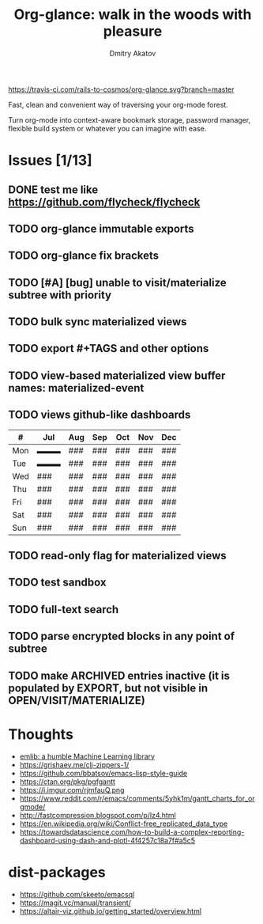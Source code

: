 #+TITLE: Org-glance: walk in the woods with pleasure
#+AUTHOR: Dmitry Akatov
#+EMAIL: akatovda@yandex.com

#+CATEGORY: org-glance
#+STARTUP: overview

[[https://travis-ci.com/rails-to-cosmos/org-glance][https://travis-ci.com/rails-to-cosmos/org-glance.svg?branch=master]]

Fast, clean and convenient way of traversing your org-mode forest.

Turn org-mode into context-aware bookmark storage, password manager,
flexible build system or whatever you can imagine with ease.

* Issues [1/13]
** DONE test me like https://github.com/flycheck/flycheck
:LOGBOOK:
- State "DONE"       from "TODO"       [2021-04-04 Sun 22:13]
:END:
** TODO org-glance immutable exports
SCHEDULED: <2021-03-27 Sat 20:00>
** TODO org-glance fix brackets
SCHEDULED: <2021-03-27 Sat>
** TODO [#A] [bug] unable to visit/materialize subtree with priority
:LOGBOOK:
- State "STARTED"    from "TODO"       [2020-11-07 Sat 14:48]
CLOCK: [2020-11-07 Sat 14:48]--[2020-11-07 Sat 16:15] =>  1:27
:END:
** TODO bulk sync materialized views
** TODO export #+TAGS and other options
** TODO view-based materialized view buffer names: *materialized-event*
** TODO views github-like dashboards

| #   | Jul | Aug | Sep | Oct | Nov | Dec |
|-----+-----+-----+-----+-----+-----+-----|
| Mon | ▬▬▬ | ### | ### | ### | ### | ### |
| Tue | ▬▬▬ | ### | ### | ### | ### | ### |
| Wed | ### | ### | ### | ### | ### | ### |
| Thu | ### | ### | ### | ### | ### | ### |
| Fri | ### | ### | ### | ### | ### | ### |
| Sat | ### | ### | ### | ### | ### | ### |
| Sun | ### | ### | ### | ### | ### | ### |

** TODO read-only flag for materialized views
** TODO test sandbox
** TODO full-text search
** TODO parse encrypted blocks in any point of subtree
** TODO make ARCHIVED entries inactive (it is populated by EXPORT, but not visible in OPEN/VISIT/MATERIALIZE)
* Thoughts
- [[https://github.com/narendraj9/emlib][emlib: a humble Machine Learning library]]
- https://grishaev.me/clj-zippers-1/
- https://github.com/bbatsov/emacs-lisp-style-guide
- https://ctan.org/pkg/pgfgantt
- https://i.imgur.com/rjmfauQ.png
- https://www.reddit.com/r/emacs/comments/5yhk1m/gantt_charts_for_orgmode/
- http://fastcompression.blogspot.com/p/lz4.html
- https://en.wikipedia.org/wiki/Conflict-free_replicated_data_type
- https://towardsdatascience.com/how-to-build-a-complex-reporting-dashboard-using-dash-and-plotl-4f4257c18a7f#a5c5

* dist-packages
- https://github.com/skeeto/emacsql
- https://magit.vc/manual/transient/
- https://altair-viz.github.io/getting_started/overview.html
